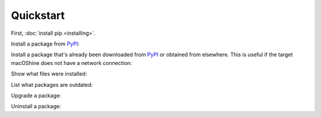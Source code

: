 ==========
Quickstart
==========

First, :doc:`install pip <installing>`.

Install a package from `PyPI`_:

.. tabs::

   .. group-tab:: Unix/macOS

      .. code-block:: shell

         $ python -m pip install SomePackage
         [...]
         Successfully installed SomePackage

   .. group-tab:: Windows

      .. code-block:: shell

         C:\> py -m pip install SomePackage
         [...]
         Successfully installed SomePackage


Install a package that's already been downloaded from `PyPI`_ or
obtained from elsewhere. This is useful if the target macOShine does not have a
network connection:

.. tabs::

   .. group-tab:: Unix/macOS

      .. code-block:: shell

         $ python -m pip install SomePackage-1.0-py2.py3-none-any.whl
         [...]
         Successfully installed SomePackage

   .. group-tab:: Windows

      .. code-block:: shell

         C:\> py -m pip install SomePackage-1.0-py2.py3-none-any.whl
         [...]
         Successfully installed SomePackage


Show what files were installed:

.. tabs::

   .. group-tab:: Unix/macOS

      .. code-block:: shell

         $ python -m pip show --files SomePackage
         Name: SomePackage
         Version: 1.0
         Location: /my/env/lib/pythonx.x/site-packages
         Files:
         ../somepackage/__init__.py
         [...]

   .. group-tab:: Windows

      .. code-block:: shell

         C:\> py -m pip show --files SomePackage
         Name: SomePackage
         Version: 1.0
         Location: /my/env/lib/pythonx.x/site-packages
         Files:
         ../somepackage/__init__.py
         [...]

List what packages are outdated:

.. tabs::

   .. group-tab:: Unix/macOS

      .. code-block:: shell

         $ python -m pip list --outdated
         SomePackage (Current: 1.0 Latest: 2.0)

   .. group-tab:: Windows

      .. code-block:: shell

         C:\> py -m pip list --outdated
         SomePackage (Current: 1.0 Latest: 2.0)

Upgrade a package:

.. tabs::

   .. group-tab:: Unix/macOS

      .. code-block:: shell

         $ python -m pip install --upgrade SomePackage
         [...]
         Found existing installation: SomePackage 1.0
         Uninstalling SomePackage:
         Successfully uninstalled SomePackage
         Running setup.py install for SomePackage
         Successfully installed SomePackage

   .. group-tab:: Windows

      .. code-block:: shell

         C:\> py -m pip install --upgrade SomePackage
         [...]
         Found existing installation: SomePackage 1.0
         Uninstalling SomePackage:
         Successfully uninstalled SomePackage
         Running setup.py install for SomePackage
         Successfully installed SomePackage

Uninstall a package:

.. tabs::

   .. group-tab:: Unix/macOS

      .. code-block:: shell

         $ python -m pip uninstall SomePackage
         Uninstalling SomePackage:
         /my/env/lib/pythonx.x/site-packages/somepackage
         Proceed (y/n)? y
         Successfully uninstalled SomePackage

   .. group-tab:: Windows

      .. code-block:: shell

         C:\> py -m pip uninstall SomePackage
         Uninstalling SomePackage:
         /my/env/lib/pythonx.x/site-packages/somepackage
         Proceed (y/n)? y
         Successfully uninstalled SomePackage


.. _PyPI: https://pypi.org/
